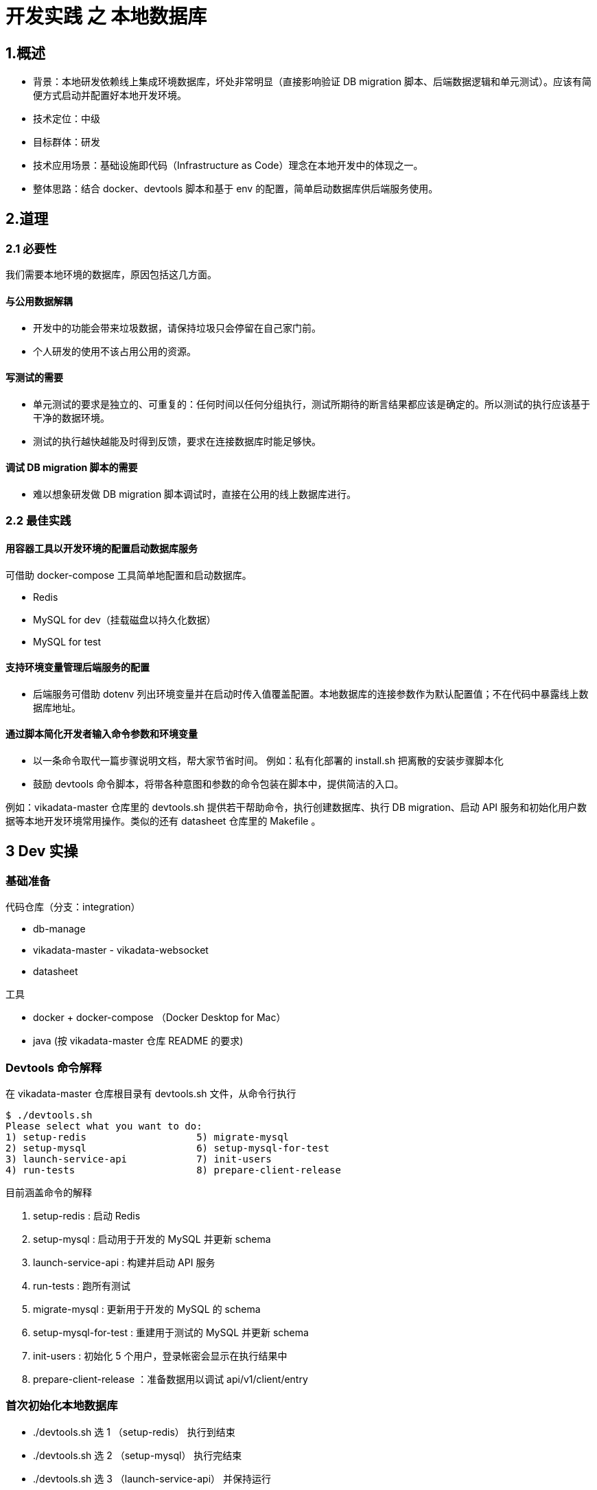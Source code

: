 = 开发实践 之 本地数据库

== 1.概述

- 背景：本地研发依赖线上集成环境数据库，坏处非常明显（直接影响验证 DB migration 脚本、后端数据逻辑和单元测试）。应该有简便方式启动并配置好本地开发环境。
- 技术定位：中级
- 目标群体：研发
- 技术应用场景：基础设施即代码（Infrastructure as Code）理念在本地开发中的体现之一。
- 整体思路：结合 docker、devtools 脚本和基于 env 的配置，简单启动数据库供后端服务使用。

== 2.道理

=== 2.1 必要性

我们需要本地环境的数据库，原因包括这几方面。

==== 与公用数据解耦

- 开发中的功能会带来垃圾数据，请保持垃圾只会停留在自己家门前。
- 个人研发的使用不该占用公用的资源。

==== 写测试的需要

- 单元测试的要求是独立的、可重复的：任何时间以任何分组执行，测试所期待的断言结果都应该是确定的。所以测试的执行应该基于干净的数据环境。
- 测试的执行越快越能及时得到反馈，要求在连接数据库时能足够快。

==== 调试 DB migration 脚本的需要

- 难以想象研发做 DB migration 脚本调试时，直接在公用的线上数据库进行。

=== 2.2 最佳实践

==== 用容器工具以开发环境的配置启动数据库服务

可借助 docker-compose 工具简单地配置和启动数据库。

- Redis
- MySQL for dev（挂载磁盘以持久化数据）
- MySQL for test

==== 支持环境变量管理后端服务的配置
- 后端服务可借助 dotenv 列出环境变量并在启动时传入值覆盖配置。本地数据库的连接参数作为默认配置值；不在代码中暴露线上数据库地址。

==== 通过脚本简化开发者输入命令参数和环境变量
- 以一条命令取代一篇步骤说明文档，帮大家节省时间。 例如：私有化部署的 install.sh 把离散的安装步骤脚本化
- 鼓励 devtools 命令脚本，将带各种意图和参数的命令包装在脚本中，提供简洁的入口。

例如：vikadata-master 仓库里的 devtools.sh 提供若干帮助命令，执行创建数据库、执行 DB migration、启动 API 服务和初始化用户数据等本地开发环境常用操作。类似的还有 datasheet 仓库里的 Makefile 。

== 3 Dev 实操
=== 基础准备
代码仓库（分支：integration）

- db-manage
- vikadata-master - vikadata-websocket
- datasheet

工具

- docker + docker-compose （Docker Desktop for Mac）
- java (按 vikadata-master 仓库 README 的要求)

=== Devtools 命令解释
在 vikadata-master 仓库根目录有 devtools.sh 文件，从命令行执行
[source,shell]
----
$ ./devtools.sh
Please select what you want to do:
1) setup-redis                   5) migrate-mysql
2) setup-mysql                   6) setup-mysql-for-test
3) launch-service-api            7) init-users
4) run-tests                     8) prepare-client-release
----



目前涵盖命令的解释

1. setup-redis : 启动 Redis
2. setup-mysql : 启动用于开发的 MySQL 并更新 schema
3. launch-service-api : 构建并启动 API 服务
4. run-tests : 跑所有测试
5. migrate-mysql : 更新用于开发的 MySQL 的 schema
6. setup-mysql-for-test : 重建用于测试的 MySQL 并更新 schema
7. init-users : 初始化 5 个用户，登录帐密会显示在执行结果中
8. prepare-client-release ：准备数据用以调试 api/v1/client/entry

=== 首次初始化本地数据库

- ./devtools.sh 选 1 （setup-redis） 执行到结束
- ./devtools.sh 选 2 （setup-mysql） 执行完结束
- ./devtools.sh 选 3 （launch-service-api） 并保持运行
- 在另一个命令行窗口执行 ./devtools.sh 选 7 （init-users），留意结果内容

=== 日常操作

==== 从命令行重启 Java service API
- ./devtools.sh 选 3 （launch-service-api）

==== 重建测试数据库
- ./devtools.sh 选 6 （setup-mysql-for-test）

==== 更新用于开发的 MySQL 的 schema
- ./devtools.sh 选 5 （migrate-mysql）

启动全套本地服务 暂时无法在文档外展示此内容

== 4 CI 构建
=== 要求标准
- 构建脚本执行测试
- 测试应基于和生产环境同版本的数据库，独立、干净
- 测试数据库由代码在构建开始时初始化，在构建结束释放
- 测试数据库 schema 版本的代码应与管理生产环境数据库 schema 版本的代码相同

=== 操作参考
==== 支持的环境变量
与 MySQL / Redis docker image 支持的环境变量同名
[source,text]
----
MYSQL_HOST=mysql
MYSQL_PORT=3306
MYSQL_USERNAME=****
MYSQL_PASSWORD=****
MYSQL_DATABASE=****
MYSQL_USE_SSL=false

REDIS_HOST: redis
REDIS_PORT: 6379
----

==== 升级 MySQL schema 版本
git@git.vika.ltd:server/db-manage.git 是 MySQL schema 版本管理的独立仓库。

在 CI 上通过环境变量指定 MySQL DB 的连接信息执行脚本，可升级 schema 到代码当前最新。
[source,shell]
----
# 确保环境变量已生效再执行
./upgrade_db.sh
----

==== 跑 room-server 测试
git@git.vika.ltd:fe/datasheet.git 的 package 之一是 room-server ，他的测试从仓库根目录可以跑。
[source,shell]
----
# 先构建 room-server 的依赖
yarn build:dst:pre
----

默认配置项在 packages/room-server/src/env/.env.dev-test
[source,shell]
----
# 确保配置项的环境变量已生效再执行，否则应用默认配置项
yarn test:ut
----

==== 跑 Java backend 测试
git@git.vika.ltd:server/vikadata-master.git 是 Java backend 代码库，全部的测试可用 devtools 跑起来。

Service API 的默认配置项在 vikadata-service/vikadata-service-api/src/main/resources/application-local.yml
[source,shell]
----
# 确保配置项的环境变量已生效再执行，否则应用默认配置项
./devtools.sh run-tests
----

== 一些结论
- 本地造dev用的测试数据
- 测试本身创建自己需要的数据
- 线上环境的 db 只读权限
- 需要一个线上数据问题做 trouble shooting 的预案
- 数据不能离开所在环境
- Core 代码更改将触发依赖core的所有repo的测试